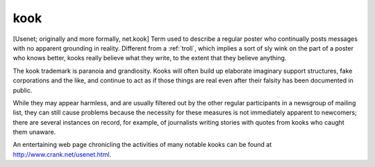.. _kook:

============================================================
kook
============================================================

[Usenet; originally and more formally, net.kook] Term used to describe a regular poster who continually posts messages with no apparent grounding in reality.
Different from a :ref:`troll`\, which implies a sort of sly wink on the part of a poster who knows better, kooks really believe what they write, to the extent that they believe anything.

The kook trademark is paranoia and grandiosity.
Kooks will often build up elaborate imaginary support structures, fake corporations and the like, and continue to act as if those things are real even after their falsity has been documented in public.

While they may appear harmless, and are usually filtered out by the other regular participants in a newsgroup of mailing list, they can still cause problems because the necessity for these measures is not immediately apparent to newcomers; there are several instances on record, for example, of journalists writing stories with quotes from kooks who caught them unaware.

An entertaining web page chronicling the activities of many notable kooks can be found at `http://www.crank.net/usenet.html <http://www.crank.net/usenet.html>`_.

